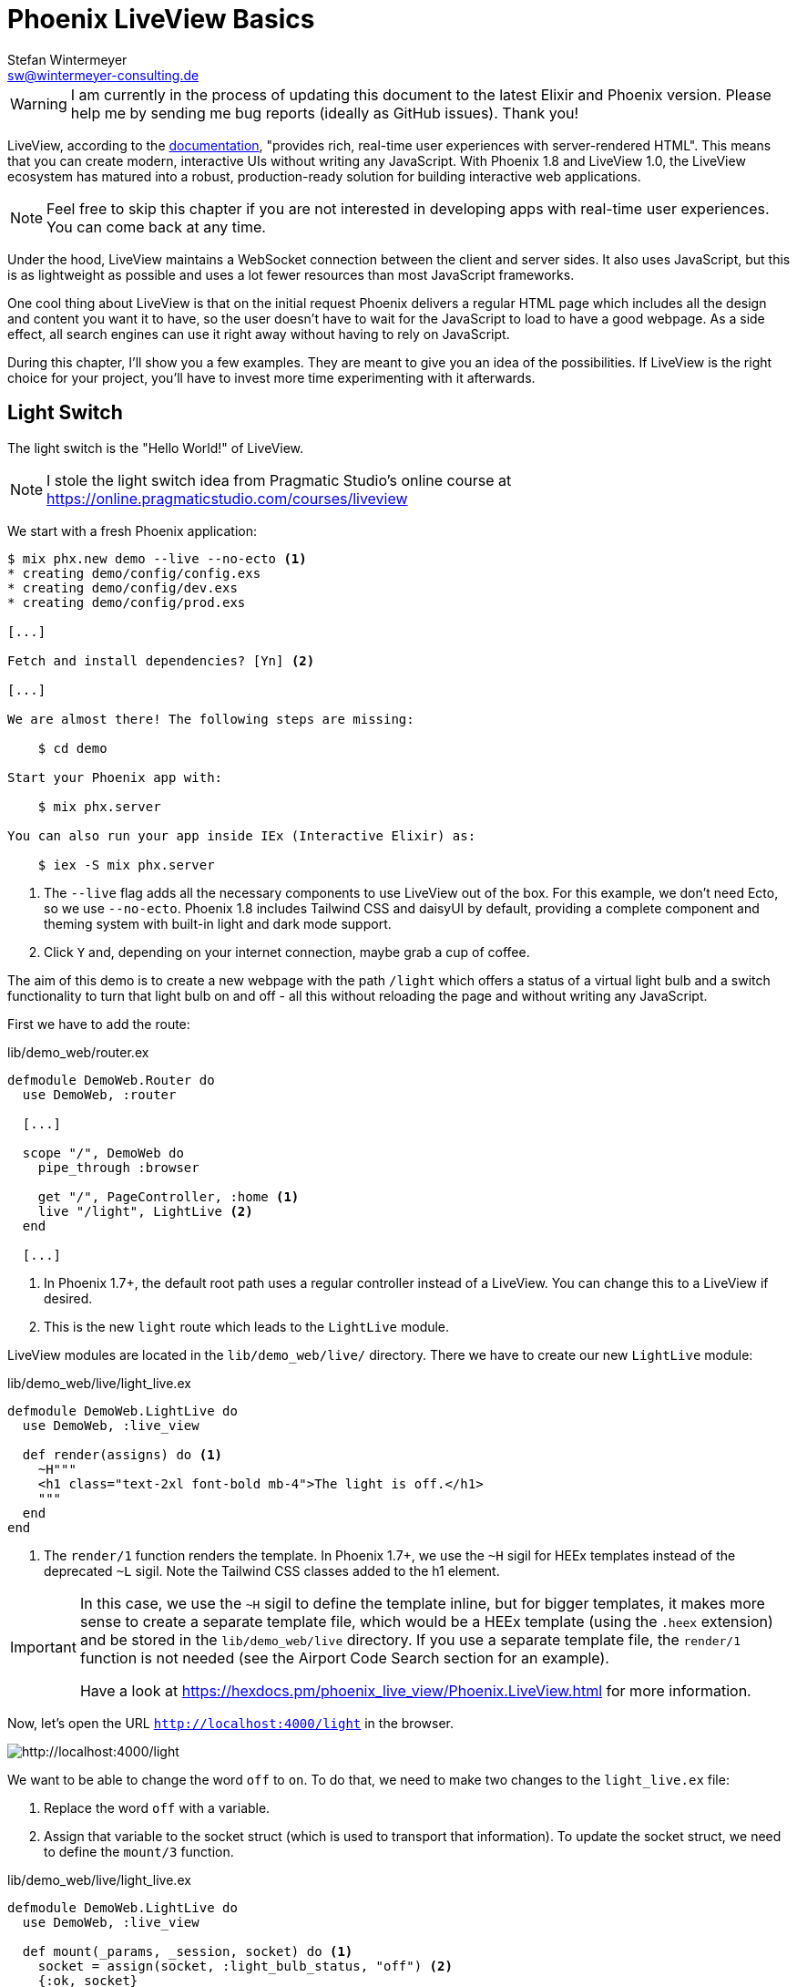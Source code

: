 [[phoenix-liveview-basics]]
# Phoenix LiveView Basics
Stefan Wintermeyer <sw@wintermeyer-consulting.de>

WARNING: I am currently in the process of updating this document to the latest Elixir and Phoenix version. Please help me by sending me bug reports (ideally as GitHub issues). Thank you!

LiveView, according to the
https://hexdocs.pm/phoenix_live_view/Phoenix.LiveView.html[documentation],
"provides rich, real-time user experiences with server-rendered HTML".
This means that you can create modern, interactive UIs without writing any
JavaScript. With Phoenix 1.8 and LiveView 1.0, the LiveView ecosystem has matured
into a robust, production-ready solution for building interactive web applications.

NOTE: Feel free to skip this chapter if you are not interested in developing
apps with real-time user experiences. You can come back at any time.

Under the hood, LiveView maintains a WebSocket connection between the client and
server sides. It also uses JavaScript, but this is as lightweight as possible
and uses a lot fewer resources than most JavaScript frameworks.

One cool thing about LiveView is that on the initial request Phoenix delivers a
regular HTML page which includes all the design and content you want it to have,
so the user doesn't have to wait for the JavaScript to load to have a good
webpage. As a side effect, all search engines can use it right away without
having to rely on JavaScript.

During this chapter, I'll show you a few examples. They are meant to give you an
idea of the possibilities. If LiveView is the right choice for your project,
you'll have to invest more time experimenting with it afterwards.

[[light-switch]]
## Light Switch

The light switch is the "Hello World!" of LiveView.

NOTE: I stole the light switch idea from Pragmatic Studio's online
course at https://online.pragmaticstudio.com/courses/liveview

We start with a fresh Phoenix application:

[source,bash]
----
$ mix phx.new demo --live --no-ecto <1>
* creating demo/config/config.exs
* creating demo/config/dev.exs
* creating demo/config/prod.exs

[...]

Fetch and install dependencies? [Yn] <2>

[...]

We are almost there! The following steps are missing:

    $ cd demo

Start your Phoenix app with:

    $ mix phx.server

You can also run your app inside IEx (Interactive Elixir) as:

    $ iex -S mix phx.server
----
<1> The `--live` flag adds all the necessary components to use LiveView out of the box. For this
example, we don't need Ecto, so we use `--no-ecto`. Phoenix 1.8 includes Tailwind CSS and daisyUI by default, 
providing a complete component and theming system with built-in light and dark mode support.
<2> Click `Y` and, depending on your internet connection, maybe grab a cup of coffee.

The aim of this demo is to create a new webpage with the path `/light` which
offers a status of a virtual light bulb and a switch functionality to turn that
light bulb on and off - all this without reloading the page and without writing
any JavaScript.

First we have to add the route:

.lib/demo_web/router.ex
[source,elixir]
----
defmodule DemoWeb.Router do
  use DemoWeb, :router

  [...]

  scope "/", DemoWeb do
    pipe_through :browser

    get "/", PageController, :home <1>
    live "/light", LightLive <2>
  end

  [...]
----
<1> In Phoenix 1.7+, the default root path uses a regular controller instead of a LiveView. You can change this to a LiveView if desired.
<2> This is the new `light` route which leads to the `LightLive` module.

LiveView modules are located in the `lib/demo_web/live/` directory. There we
have to create our new `LightLive` module:

.lib/demo_web/live/light_live.ex
[source,elixir]
----
defmodule DemoWeb.LightLive do
  use DemoWeb, :live_view

  def render(assigns) do <1>
    ~H"""
    <h1 class="text-2xl font-bold mb-4">The light is off.</h1>
    """
  end
end
----
<1> The `render/1` function renders the template. In Phoenix 1.7+, we use the `~H` sigil for HEEx templates instead of the deprecated `~L` sigil. Note the Tailwind CSS classes added to the h1 element.

[IMPORTANT]
====
In this case, we use the `~H` sigil to define the template inline, but for bigger
templates, it makes more sense to create a separate template file, which would
be a HEEx template (using the `.heex` extension) and be stored in the
`lib/demo_web/live` directory. If you use a separate template file, the
`render/1` function is not needed (see the Airport Code Search section for an
example).

Have a look at https://hexdocs.pm/phoenix_live_view/Phoenix.LiveView.html for more information.
====
indexterm:["HEEx Templates"]

Now, let's open the URL `http://localhost:4000/light` in the browser.

image::liveview-static.png[http://localhost:4000/light]

We want to be able to change the word `off` to `on`. To do that, we need to make
two changes to the `light_live.ex` file:

1. Replace the word `off` with a variable.
2. Assign that variable to the socket struct (which is used to transport that
information). To update the socket struct, we need to define the `mount/3` function.

.lib/demo_web/live/light_live.ex
[source,elixir]
----
defmodule DemoWeb.LightLive do
  use DemoWeb, :live_view

  def mount(_params, _session, socket) do <1>
    socket = assign(socket, :light_bulb_status, "off") <2>
    {:ok, socket}
  end

  def render(assigns) do
    ~H"""
    <h1 class="text-2xl font-bold mb-4">The light is <%= @light_bulb_status %>.</h1>
    """
  end
end
----
<1> Out of all the possible parameters of `mount/3` we only need the `socket`
struct for our example.
<2> We set the initial value of the variable `light_bulb_status` to `off`.

The browser automatically reloads, but the page's content hasn't changed. We do
know, though, that the `off` is no longer static content.

To turn on the light bulb we need a button:

[source,elixir]
----
def render(assigns) do
  ~H"""
  <h1 class="text-2xl font-bold mb-4">The light is <%= @light_bulb_status %>.</h1>
  <button 
    type="button" 
    phx-click="on" 
    class="px-4 py-2 rounded bg-green-600 text-white hover:bg-green-700 focus:outline-none focus:ring-2 focus:ring-green-500 focus:ring-opacity-50">
    On
  </button> <1>
  """
end
----
<1> The button tag includes `phx-click="on"` which is special Phoenix code to
trigger an event. We've added Tailwind CSS classes for styling.

Now we see the button on the webpage:

image::liveview-on-button.png[http://localhost:4000/light]

But clicking on the button doesn't do anything. We have to add a
`handle_event/3` function for the `on` event:

.lib/demo_web/live/light_live.ex
[source,elixir]
----
defmodule DemoWeb.LightLive do
  use DemoWeb, :live_view

  def mount(_params, _session, socket) do
    socket = assign(socket, :light_bulb_status, "off")
    {:ok, socket}
  end

  def render(assigns) do
    ~L"""
    <h1>The light is <%= @light_bulb_status %>.</h1>
    <button phx-click="on">On</button>
    """
  end

  def handle_event("on", _value, socket) do <1>
    socket =
      socket
      |> assign(:light_bulb_status, "on") <2>

    {:noreply, socket}
  end
end
----
<1> We don't need the `_value` parameter. Just the first parameter to match the
function and the socket struct.
<2> We set the `light_bulb_status` variable to `on`.

[NOTE]
====
To use the pipe operator in the `handle_event/3` function is kind of overkill for
just one variable. In that case it would make sense to use this code:

```
def handle_event("on", _value, socket) do
  {:noreply, assign(socket, :light_bulb_status, "on")}
end
```
====

Now, we can load the page having the light `off`. After clicking on the button
the text updates to `on`.

image::liveview-on-button-after-clicking.png[http://localhost:4000/light]

But it would be nice to add a second button so that we can switch the light off
again. Also, we have to add another event handler for the `off` event:

.lib/demo_web/live/light_live.ex
[source,elixir]
----
defmodule DemoWeb.LightLive do
  use DemoWeb, :live_view

  def mount(_params, _session, socket) do
    socket = assign(socket, :light_bulb_status, "off")
    {:ok, socket}
  end

  def render(assigns) do
    ~L"""
    <h1>The light is <%= @light_bulb_status %>.</h1>
    <button phx-click="on">On</button>
    <button phx-click="off">Off</button>
    """
  end

  def handle_event("on", _value, socket) do
    socket =
      socket
      |> assign(:light_bulb_status, "on")

    {:noreply, socket}
  end

  def handle_event("off", _value, socket) do
    socket =
      socket
      |> assign(:light_bulb_status, "off")

    {:noreply, socket}
  end
end
----

Now we have a webpage with two buttons which work to turn the imaginary light on
and off. However, I don't like that both buttons are active all the time. That is bad
UX. Let's fix that:

.lib/demo_web/live/light_live.ex
[source,elixir]
----
defmodule DemoWeb.LightLive do
  use DemoWeb, :live_view

  def mount(_params, _session, socket) do
    socket = assign(socket, :light_bulb_status, "off") <1>
    {:ok, socket}
  end

  def render(assigns) do
    ~H"""
    <h1 class="text-2xl font-bold mb-4">The light is <%= @light_bulb_status %>.</h1>

    <button
      type="button"
      phx-click="on"
      class="px-4 py-2 rounded bg-green-600 text-white disabled:opacity-40 hover:bg-green-700 focus:outline-none focus:ring-2 focus:ring-green-500 focus:ring-opacity-50"
      disabled={@light_bulb_status == "on"}>
      On
    </button>

    <button
      type="button"
      phx-click="off"
      class="px-4 py-2 rounded bg-gray-600 text-white disabled:opacity-40 hover:bg-gray-700 focus:outline-none focus:ring-2 focus:ring-gray-500 focus:ring-opacity-50"
      disabled={@light_bulb_status == "off"}>
      Off
    </button> <2>
    """
  end

  def handle_event("on", _value, socket) do
    socket = assign(socket, :light_bulb_status, "on") <3>
    {:noreply, socket}
  end

  def handle_event("off", _value, socket) do
    socket = assign(socket, :light_bulb_status, "off")
    {:noreply, socket}
  end
end
----
<1> We only need to track the light bulb status now, as we'll use it directly with the disabled attribute
<2> We use the `disabled` attribute with a conditional expression to disable buttons based on the current state
<3> We simply toggle the light bulb status in each event handler

We are all set. The buttons work in the way a user would like them to work and
all without writing a single line of JavaScript. Phoenix LiveView takes care of
all the updates. We can concentrate on the application development with Elixir.

Please open your browser at http://localhost:4000/light and give it a try.

image::liveview-working-on-off-button.png[http://localhost:4000/light]

[[clock]]
## Clock

The clock is an example of content that is pushed and triggered by the server,
without any user interaction. It displays the current server time on a webpage.

We start with a fresh Phoenix application:

[source,bash]
----
$ mix phx.new clock --live --no-ecto <1>
* creating demo/config/config.exs
* creating demo/config/dev.exs

[...]

$ cd clock
----
<1> No need to complicate things by adding Ecto to this example.

The first thing is always to add a new route for the LiveView:

.lib/clock_web/router.ex
[source,elixir]
----
defmodule ClockWeb.Router do
  use ClockWeb, :router

  [...]

  scope "/", ClockWeb do
    pipe_through :browser

    live "/", PageLive, :index
    live "/clock", ClockLive <1>
  end

  [...]
----
<1> Our new clock will be available at http://localhost:4000/clock

.lib/clock_web/live/clock_live.ex
[source,elixir]
----
defmodule ClockWeb.ClockLive do
  use ClockWeb, :live_view

  def mount(_params, _session, socket) do
    if connected?(socket) do <1>
      :timer.send_interval(1000, self(), :tick) <2>
    end

    socket = assign_current_time(socket) <3>
    {:ok, socket}
  end

  def render(assigns) do
    ~L"""
    <h1><%= @now %></h1>
    """
  end

  def handle_info(:tick, socket) do <4>
    socket = assign_current_time(socket)

    {:noreply, socket}
  end

  def assign_current_time(socket) do
    now =
      Time.utc_now() <5>
      |> Time.to_string()
      |> String.split(".") <6>
      |> hd

    assign(socket, now: now) <7>
  end
end
----
<1> `mount/3` gets called twice. The first time when the initial HTTP-Request
gets answered. That would be the initial webpage. And a second time when the
LiveView JavaScript client has connected to the WebSocket. We want to start our
timer at that second request.
<2> This uses the Erlang `:timer` module to fire up a timer which calls the
`tick/1` function every 1,000 milliseconds.
<3> The `assign_current_time/1` function gets called to add the `now` value to
the `socket` struct.
<4> `handle_info/2` gets called by the 1-second timer to update the value of
`now`.
<5> `Time.utc_now()` returns the current time on the server.
<6> This pipeline is just used so that the time is displayed without the
milliseconds.
<7> Returns a `socket` struct.

Fire up the webserver with `mix phx.server` and open http://localhost:4000/clock
in your browser.

image::liveview-clock.png[http://localhost:4000/clock]

[[counter]]
## Counter

This LiveView example will generate a simple counter. It starts at 0, and each
time you click on a button, it will increase by one.

[source,bash]
----
$ mix phx.new demo --live --no-ecto
[...]
$ cd demo
----

.lib/demo_web/router.ex
[source,elixir]
----
scope "/", DemoWeb do
  pipe_through :browser

  live "/", PageLive, :index
  live "/counter", CounterLive <1>
end
----
<1> The counter will be available at http://localhost:4000/counter

Now we have to create the `lib/demo_web/live/counter_live.ex` file and fill it
with live:

.lib/demo_web/live/counter_live.ex
[source,elixir]
----
defmodule DemoWeb.CounterLive do
  use DemoWeb, :live_view

  def mount(_params, _session, socket) do
    socket = assign(socket, :counter, 0) <1>
    {:ok, socket}
  end

  def render(assigns) do
    ~L"""
    <h1>Current count: <%= @counter %></h1> <2>
    <button phx-click="inc">+1</button> <3>
    <button phx-click="reset">Reset</button> <4>
    """
  end

  def handle_event("inc", _, socket) do
    socket = update(socket, :counter, &(&1 + 1)) <5>
    {:noreply, socket}
  end

  def handle_event("reset", _, socket) do
    socket = assign(socket, :counter, 0) <6>
    {:noreply, socket}
  end
end
----
<1> We set the initial value of `counter` to 0.
<2> Display the value of `@counter`.
<3> Increase by 1 button.
<4> Reset the counter to 0 button.
<5> `update/3` is used to call a capture function to increase the value of the
`counter` by 1.
<6> We reset the `counter` to 0 here.

Please open your browser at http://localhost:4000/counter and give it a try.

image::liveview_counter.png[http://localhost:4000/counter]

### assign vs update
indexterm:["assign (LiveView)", "update (LiveView)"]

In the counter example, we use the `update/3` function to set the new counter
value:

[source,elixir]
----
def handle_event("inc", _, socket) do
  socket = update(socket, :counter, &(&1 + 1))
  {:noreply, socket}
end
----

We could achieve the same result by using the `assign/3` function, but to do
that we would first have to get the value of `counter` from the `socket` struct:

[source,elixir]
----
def handle_event("inc", _, socket) do
  counter = socket.assigns.counter + 1
  socket = assign(socket, :counter, counter)
  {:noreply, socket}
end
----

Both versions work fine, but in this case, `update/3` is a bit more elegant.

[[aiport-code-search]]
## Airport Code Search

In this LiveView example, we create a search field for airport codes.

[source,bash]
----
$ mix phx.new travelagent --live --no-ecto
$ cd travelagent
----

We begin with the route of the new page:

.lib/travelagent_web/router.ex
[source,elixir]
----
[...]
scope "/", TravelagentWeb do
  pipe_through :browser

  live "/", PageLive, :index
  live "/search", SearchLive
end
[...]
----

Next, we need to create a module which holds a list of airport codes / names and
a search function. We'll put this into `lib/travelagent/airports.ex`

.lib/travelagent/airports.ex
[source,elixir]
----
defmodule Travelagent.Airports do
  def search_by_code(""), do: [] <1>

  def search_by_code(code) do <2>
    list_airports()
    |> Enum.filter(&String.starts_with?(&1.code, code))
  end

  def list_airports do <3>
    [
      %{name: "Berlin Brandenburg", code: "BER"},
      %{name: "Berlin Schönefeld", code: "SXF"},
      %{name: "Berlin Tegel", code: "TXL"},
      %{name: "Bremen", code: "BRE"},
      %{name: "Köln/Bonn", code: "CGN"},
      %{name: "Dortmund", code: "DTM"},
      %{name: "Dresden", code: "DRS"},
      %{name: "Düsseldorf", code: "DUS"},
      %{name: "Frankfurt", code: "FRA"},
      %{name: "Frankfurt-Hahn", code: "HHN"},
      %{name: "Hamburg", code: "HAM"},
      %{name: "Hannover", code: "HAJ"},
      %{name: "Leipzig Halle", code: "LEJ"},
      %{name: "München", code: "MUC"},
      %{name: "Münster Osnabrück", code: "FMO"},
      %{name: "Nürnberg", code: "NUE"},
      %{name: "Paderborn Lippstadt", code: "PAD"},
      %{name: "Stuttgart", code: "STR"}
    ]
  end
end
----
<1> A search for an empty string results in an empty list.
<2> `search_by_code/1` searches for the first letter(s) in an airport code.
<3> We hardcode a list of German airports here. In a real application, this
would include more data and probably be database driven.

This time we don't use the `~H` sigil directly in the controller but a separate HEEx Template
file:

lib/travelagent_web/live/search_live.html.heex
[source,html]
----
<div class="max-w-2xl mx-auto">
  <form phx-submit="airport_code_search" class="mb-6">
    <div class="space-y-4">
      <label for="nameField" class="block text-sm font-medium text-gray-700">Airport Code</label>
      <input 
        type="text" 
        name="airport_code" 
        value={@airport_code}
        placeholder="e.g. FRA"
        autofocus 
        autocomplete="off"
        class="mt-1 block w-full rounded-md border-gray-300 shadow-sm focus:border-indigo-500 focus:ring-indigo-500 sm:text-sm" /> <1>
      <button 
        type="submit" 
        class="inline-flex justify-center py-2 px-4 border border-transparent shadow-sm text-sm font-medium rounded-md text-white bg-indigo-600 hover:bg-indigo-700 focus:outline-none focus:ring-2 focus:ring-offset-2 focus:ring-indigo-500">
        Search Airport
      </button>
    </div>
  </form>

  <%= unless @airports == [] do %> <2>
    <h2 class="text-xl font-semibold mb-4">Search Results</h2>
    <div class="overflow-x-auto">
      <table class="min-w-full divide-y divide-gray-200">
        <thead class="bg-gray-50">
          <tr>
            <th scope="col" class="px-6 py-3 text-left text-xs font-medium text-gray-500 uppercase tracking-wider">Airport Code</th>
            <th scope="col" class="px-6 py-3 text-left text-xs font-medium text-gray-500 uppercase tracking-wider">Name</th>
          </tr>
        </thead>
        <tbody class="bg-white divide-y divide-gray-200">
          <%= for airport <- @airports do %>
          <tr class="hover:bg-gray-50">
            <td class="px-6 py-4 whitespace-nowrap text-sm font-medium text-gray-900"><%= airport.code %></td>
            <td class="px-6 py-4 whitespace-nowrap text-sm text-gray-500"><%= airport.name %></td>
          </tr>
          <% end %>
        </tbody>
      </table>
    </div>
  <% end %>
</div>
----
<1> Setting the first input field to `autofocus` improves user experience. The `autocomplete="off"` prevents browser autocomplete from interfering with our LiveView updates.
<2> When the search returns a non-empty list, a table with the results will be displayed, styled with Tailwind CSS.

Lastly, we need to update the TravelagentWeb.SearchLive module:

.lib/travelagent_web/live/search_live.ex
[source,elixir]
----
defmodule TravelagentWeb.SearchLive do
  use TravelagentWeb, :live_view
  alias Travelagent.Airports <1>

  def mount(_params, _session, socket) do
    socket =
      socket
      |> assign(:airport_code, "") <2>
      |> assign(:airports, [])

    {:ok, socket}
  end

  def handle_event(
        "airport_code_search",
        %{"airport_code" => airport_code},
        socket
      ) do
    airport_code = String.upcase(airport_code) <3>

    socket =
      socket
      |> assign(:airport_code, airport_code) <4>
      |> assign(:airports, Airports.search_by_code(airport_code)) <5>

    {:noreply, socket}
  end
end
----
<1> One can argue if this `alias` is needed here. It results in a shorter line
of code later on.
<2> We assign the `airport_code` to empty and assign an empty list to
`airports`.
<3> We auto-uppercase each letter in the search string.
<4> The uppercased search string gets returned to the view.
<5> The result of the search gets returned to the view.

Please open your browser at http://localhost:4000/search and give it a try.

image::liveview_airport_search.png[http://localhost:4000/search]

[[autocomplete]]
### Autocomplete

It would be nice to have some sort of autocomplete functionality for the airport
code search. So that when I start to enter an `h` I'll get all airports which
codes begin with an `h`. Without having to click on the `Search Airport` button.
Luckily for us, we only have to make a couple of changes in the LiveEEx Template
file to achieve this.

lib/travelagent_web/live/search_live.html.heex
[source,html]
----
<div class="max-w-2xl mx-auto">
  <form phx-change="airport_code_search"> <1>
    <div class="space-y-4">
      <label for="nameField" class="block text-sm font-medium text-gray-700">Airport Code</label>
      <input 
        type="text" 
        name="airport_code" 
        value={@airport_code}
        placeholder="e.g. FRA"
        autofocus 
        autocomplete="off"
        class="mt-1 block w-full rounded-md border-gray-300 shadow-sm focus:border-indigo-500 focus:ring-indigo-500 sm:text-sm" />
    </div>
  </form>

  <%= unless @airports == [] do %>
    <h2 class="text-xl font-semibold mt-6 mb-4">Search Results</h2>
    <div class="overflow-x-auto">
      <table class="min-w-full divide-y divide-gray-200">
        <thead class="bg-gray-50">
          <tr>
            <th scope="col" class="px-6 py-3 text-left text-xs font-medium text-gray-500 uppercase tracking-wider">Airport Code</th>
            <th scope="col" class="px-6 py-3 text-left text-xs font-medium text-gray-500 uppercase tracking-wider">Name</th>
          </tr>
        </thead>
        <tbody class="bg-white divide-y divide-gray-200">
          <%= for airport <- @airports do %>
          <tr class="hover:bg-gray-50">
            <td class="px-6 py-4 whitespace-nowrap text-sm font-medium text-gray-900"><%= airport.code %></td>
            <td class="px-6 py-4 whitespace-nowrap text-sm text-gray-500"><%= airport.name %></td>
          </tr>
          <% end %>
        </tbody>
      </table>
    </div>
  <% end %>
</div>
----
<1> We use `phx-change` for the form instead of `phx-submit`. This means that each keystroke triggers `handle_event/3`, providing real-time feedback.

Please open your browser at http://localhost:4000/search and give it a try.

image::liveview_airport_search_autocomplete.png[http://localhost:4000/search]
